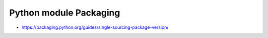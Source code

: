 Python module Packaging
=======================

* https://packaging.python.org/guides/single-sourcing-package-version/
